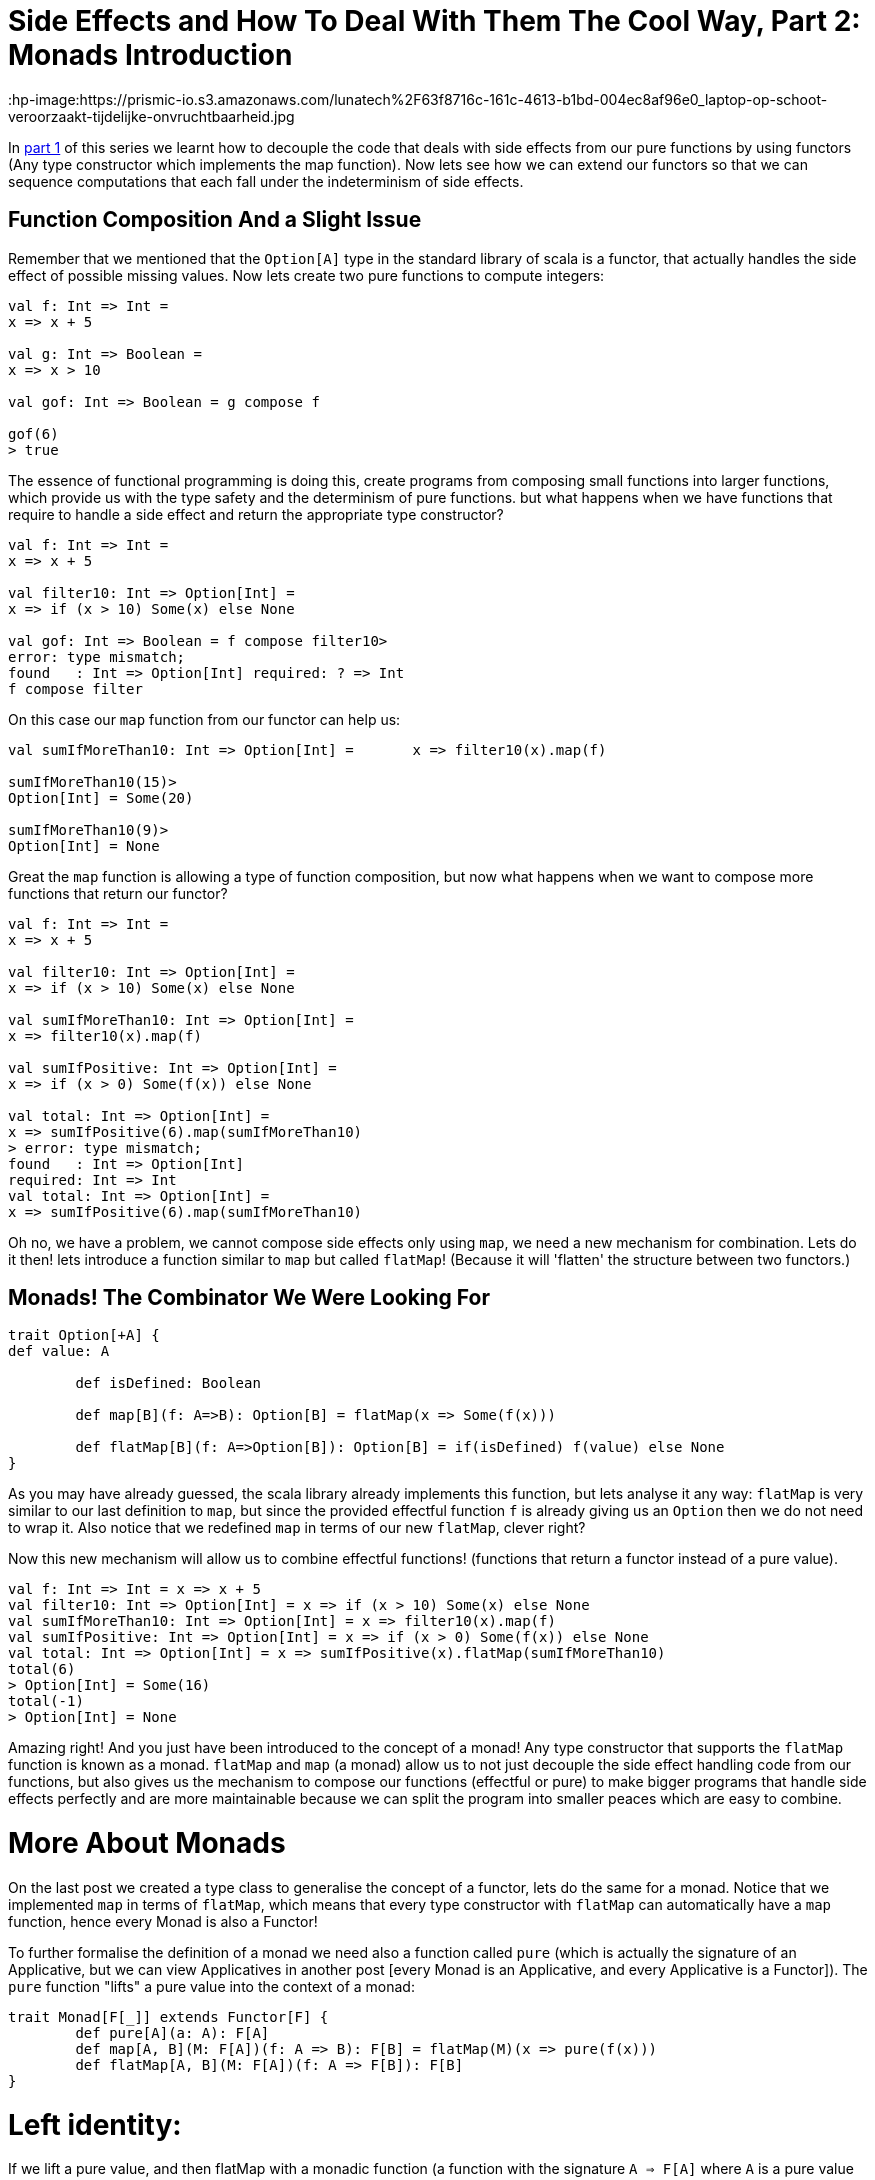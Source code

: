 = Side Effects and How To Deal With Them The Cool Way, Part 2: Monads Introduction

:published_at: 2016-10-31
:hp-tags: monad

:hp-image:https://prismic-io.s3.amazonaws.com/lunatech%2F63f8716c-161c-4613-b1bd-004ec8af96e0_laptop-op-schoot-veroorzaakt-tijdelijke-onvruchtbaarheid.jpg

In http://www.lunatech.com/blog/WASQJiQAANmjwKxf/side-effects-and-how-to-deal-with-them-the-cool-way-part-1-pure-fonctions-and-functors[part 1] of this series we learnt how to decouple the code that deals with side effects from our pure functions by using functors (Any type constructor which implements the map function). Now lets see how we can extend our functors so that we can sequence computations that each fall under the indeterminism of side effects.

== Function Composition And a Slight Issue

Remember that we mentioned that the `Option[A]` type in the standard library of scala is a functor, that actually handles the side effect of possible missing values. Now lets create two pure functions to compute integers:

[source,scala]
----
val f: Int => Int = 
x => x + 5

val g: Int => Boolean =
x => x > 10

val gof: Int => Boolean = g compose f

gof(6)
> true

----
The essence of functional programming is doing this, create programs from composing small functions into larger functions, which provide us with the type safety and the determinism of pure functions. but what happens when we have functions that require to handle a side effect and return the appropriate type constructor?

[source, scala]
----
val f: Int => Int = 
x => x + 5

val filter10: Int => Option[Int] =
x => if (x > 10) Some(x) else None

val gof: Int => Boolean = f compose filter10> 
error: type mismatch;
found   : Int => Option[Int] required: ? => Int 
f compose filter
----

On this case our `map` function from our functor can help us:

[source,scala]
----
val sumIfMoreThan10: Int => Option[Int] =	x => filter10(x).map(f)

sumIfMoreThan10(15)>
Option[Int] = Some(20)

sumIfMoreThan10(9)>
Option[Int] = None
----

Great the `map` function is allowing a type of function composition, but now what happens when we want to compose more functions that return our functor?
[source,scala]

----
val f: Int => Int = 
x => x + 5

val filter10: Int => Option[Int] =
x => if (x > 10) Some(x) else None

val sumIfMoreThan10: Int => Option[Int] =
x => filter10(x).map(f)

val sumIfPositive: Int => Option[Int] =	
x => if (x > 0) Some(f(x)) else None

val total: Int => Option[Int] = 
x => sumIfPositive(6).map(sumIfMoreThan10)
> error: type mismatch;
found   : Int => Option[Int]
required: Int => Int     
val total: Int => Option[Int] = 
x => sumIfPositive(6).map(sumIfMoreThan10)
----

Oh no, we have a problem, we cannot compose side effects only using `map`, we need a new mechanism for combination. Lets do it then! lets introduce a function similar to `map` but called `flatMap`! (Because it will 'flatten' the structure between two functors.)

== Monads! The Combinator We Were Looking For
[source, scala]
----
trait Option[+A] {
def value: A

	def isDefined: Boolean

	def map[B](f: A=>B): Option[B] = flatMap(x => Some(f(x)))

	def flatMap[B](f: A=>Option[B]): Option[B] = if(isDefined) f(value) else None
}

----
As you may have already guessed, the scala library already implements this function, but lets analyse it any way: `flatMap` is very similar to our last definition to `map`, but since the provided effectful function `f` is already giving us an `Option` then we do not need to wrap it. Also notice that we redefined `map` in terms of our new `flatMap`, clever right?

Now this new mechanism will allow us to combine effectful functions! (functions that return a functor instead of a pure value).

[source,scala]
----
val f: Int => Int = x => x + 5
val filter10: Int => Option[Int] = x => if (x > 10) Some(x) else None
val sumIfMoreThan10: Int => Option[Int] = x => filter10(x).map(f)
val sumIfPositive: Int => Option[Int] = x => if (x > 0) Some(f(x)) else None
val total: Int => Option[Int] = x => sumIfPositive(x).flatMap(sumIfMoreThan10)
total(6)
> Option[Int] = Some(16)
total(-1)
> Option[Int] = None
----
Amazing right! And you just have been introduced to the concept of a monad! Any type constructor that supports the `flatMap` function is known as a monad. `flatMap` and `map` (a monad) allow us to not just decouple the side effect handling code from our functions, but also gives us the mechanism to compose our functions (effectful or pure) to make bigger programs that handle side effects perfectly and are more maintainable because we can split the program into smaller peaces which are easy to combine.

= More About Monads
On the last post we created a type class to generalise the concept of a functor, lets do the same for a monad. Notice that we implemented `map` in terms of `flatMap`, which means that every type constructor with `flatMap` can automatically have a `map` function, hence every Monad is also a Functor!

To further formalise the definition of a monad we need also a function called `pure` (which is actually the signature of an Applicative, but we can view Applicatives in another post [every Monad is an Applicative, and every Applicative is a Functor]). The `pure` function "lifts" a pure value into the context of a monad:

[source,scala]
----
trait Monad[F[_]] extends Functor[F] {
	def pure[A](a: A): F[A]
	def map[A, B](M: F[A])(f: A => B): F[B] = flatMap(M)(x => pure(f(x)))
	def flatMap[A, B](M: F[A])(f: A => F[B]): F[B]
}
----
= Left identity:
If we lift a pure value, and then flatMap with a monadic function (a function with the signature `A => F[A]` where `A` is a pure value and `F[_]` a Monad type constructor) then that must be equal to just passing the pure value through the monadic function:

[source,scala]
----
pure(a).flatMap(f) === f(a)
----

= Right identity:	
If we take a monadic value `m` (a pure value that has been lifted to the context of a monad, has signature `M[A]`) and flatMap the `pure` function from it, that must be equal to the original `m`:

[source,scala]
----
m.flatMap(pure) === m
----

= Associativity:	

Let `m` be a monadic value, and `f` and `g` monadic functions, then it must be that flat mapping `f` and then `g` be equal to composing `f` and `g` first (using flatMap) and then using the resulting monadic function to flatMap from `m`:

[source,scala]
----
m.flatMap(f).flatMap(g) === m.flatMap(\x => f(x).flatMap g)
----

